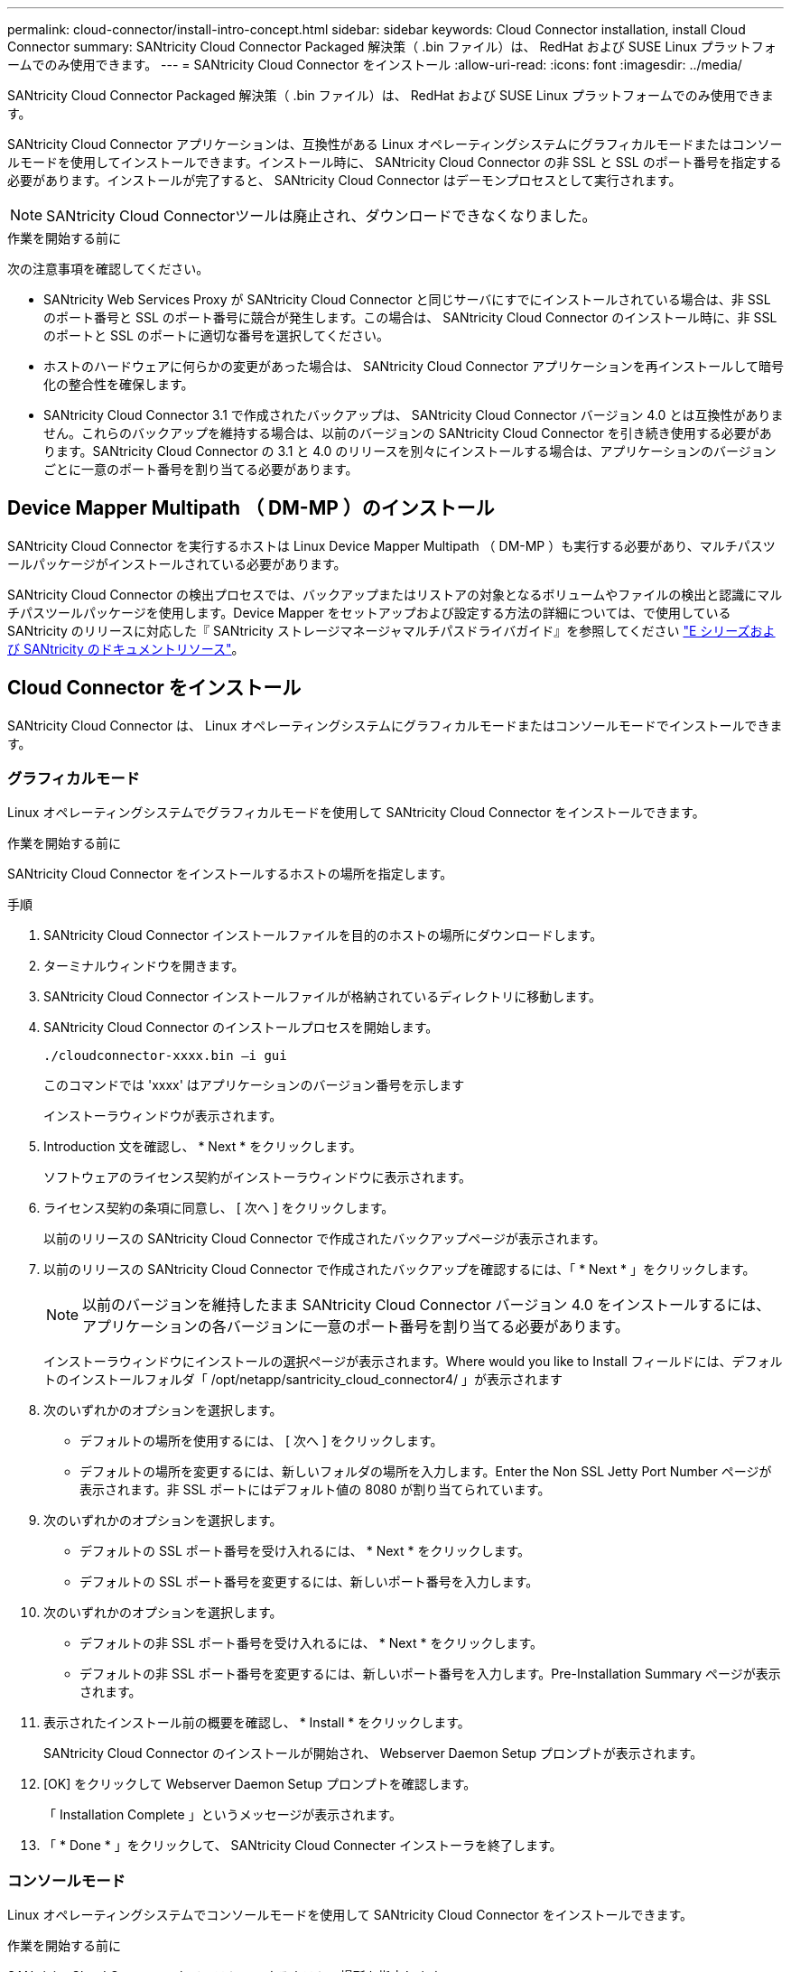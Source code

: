 ---
permalink: cloud-connector/install-intro-concept.html 
sidebar: sidebar 
keywords: Cloud Connector installation, install Cloud Connector 
summary: SANtricity Cloud Connector Packaged 解決策（ .bin ファイル）は、 RedHat および SUSE Linux プラットフォームでのみ使用できます。 
---
= SANtricity Cloud Connector をインストール
:allow-uri-read: 
:icons: font
:imagesdir: ../media/


[role="lead"]
SANtricity Cloud Connector Packaged 解決策（ .bin ファイル）は、 RedHat および SUSE Linux プラットフォームでのみ使用できます。

SANtricity Cloud Connector アプリケーションは、互換性がある Linux オペレーティングシステムにグラフィカルモードまたはコンソールモードを使用してインストールできます。インストール時に、 SANtricity Cloud Connector の非 SSL と SSL のポート番号を指定する必要があります。インストールが完了すると、 SANtricity Cloud Connector はデーモンプロセスとして実行されます。


NOTE: SANtricity Cloud Connectorツールは廃止され、ダウンロードできなくなりました。

.作業を開始する前に
次の注意事項を確認してください。

* SANtricity Web Services Proxy が SANtricity Cloud Connector と同じサーバにすでにインストールされている場合は、非 SSL のポート番号と SSL のポート番号に競合が発生します。この場合は、 SANtricity Cloud Connector のインストール時に、非 SSL のポートと SSL のポートに適切な番号を選択してください。
* ホストのハードウェアに何らかの変更があった場合は、 SANtricity Cloud Connector アプリケーションを再インストールして暗号化の整合性を確保します。
* SANtricity Cloud Connector 3.1 で作成されたバックアップは、 SANtricity Cloud Connector バージョン 4.0 とは互換性がありません。これらのバックアップを維持する場合は、以前のバージョンの SANtricity Cloud Connector を引き続き使用する必要があります。SANtricity Cloud Connector の 3.1 と 4.0 のリリースを別々にインストールする場合は、アプリケーションのバージョンごとに一意のポート番号を割り当てる必要があります。




== Device Mapper Multipath （ DM-MP ）のインストール

SANtricity Cloud Connector を実行するホストは Linux Device Mapper Multipath （ DM-MP ）も実行する必要があり、マルチパスツールパッケージがインストールされている必要があります。

SANtricity Cloud Connector の検出プロセスでは、バックアップまたはリストアの対象となるボリュームやファイルの検出と認識にマルチパスツールパッケージを使用します。Device Mapper をセットアップおよび設定する方法の詳細については、で使用している SANtricity のリリースに対応した『 SANtricity ストレージマネージャマルチパスドライバガイド』を参照してください https://mysupport.netapp.com/info/web/ECMP1658252.html["E シリーズおよび SANtricity のドキュメントリソース"^]。



== Cloud Connector をインストール

SANtricity Cloud Connector は、 Linux オペレーティングシステムにグラフィカルモードまたはコンソールモードでインストールできます。



=== グラフィカルモード

Linux オペレーティングシステムでグラフィカルモードを使用して SANtricity Cloud Connector をインストールできます。

.作業を開始する前に
SANtricity Cloud Connector をインストールするホストの場所を指定します。

.手順
. SANtricity Cloud Connector インストールファイルを目的のホストの場所にダウンロードします。
. ターミナルウィンドウを開きます。
. SANtricity Cloud Connector インストールファイルが格納されているディレクトリに移動します。
. SANtricity Cloud Connector のインストールプロセスを開始します。
+
[listing]
----
./cloudconnector-xxxx.bin –i gui
----
+
このコマンドでは 'xxxx' はアプリケーションのバージョン番号を示します

+
インストーラウィンドウが表示されます。

. Introduction 文を確認し、 * Next * をクリックします。
+
ソフトウェアのライセンス契約がインストーラウィンドウに表示されます。

. ライセンス契約の条項に同意し、 [ 次へ ] をクリックします。
+
以前のリリースの SANtricity Cloud Connector で作成されたバックアップページが表示されます。

. 以前のリリースの SANtricity Cloud Connector で作成されたバックアップを確認するには、「 * Next * 」をクリックします。
+

NOTE: 以前のバージョンを維持したまま SANtricity Cloud Connector バージョン 4.0 をインストールするには、アプリケーションの各バージョンに一意のポート番号を割り当てる必要があります。

+
インストーラウィンドウにインストールの選択ページが表示されます。Where would you like to Install フィールドには、デフォルトのインストールフォルダ「 /opt/netapp/santricity_cloud_connector4/ 」が表示されます

. 次のいずれかのオプションを選択します。
+
** デフォルトの場所を使用するには、 [ 次へ ] をクリックします。
** デフォルトの場所を変更するには、新しいフォルダの場所を入力します。Enter the Non SSL Jetty Port Number ページが表示されます。非 SSL ポートにはデフォルト値の 8080 が割り当てられています。


. 次のいずれかのオプションを選択します。
+
** デフォルトの SSL ポート番号を受け入れるには、 * Next * をクリックします。
** デフォルトの SSL ポート番号を変更するには、新しいポート番号を入力します。


. 次のいずれかのオプションを選択します。
+
** デフォルトの非 SSL ポート番号を受け入れるには、 * Next * をクリックします。
** デフォルトの非 SSL ポート番号を変更するには、新しいポート番号を入力します。Pre-Installation Summary ページが表示されます。


. 表示されたインストール前の概要を確認し、 * Install * をクリックします。
+
SANtricity Cloud Connector のインストールが開始され、 Webserver Daemon Setup プロンプトが表示されます。

. [OK] をクリックして Webserver Daemon Setup プロンプトを確認します。
+
「 Installation Complete 」というメッセージが表示されます。

. 「 * Done * 」をクリックして、 SANtricity Cloud Connecter インストーラを終了します。




=== コンソールモード

Linux オペレーティングシステムでコンソールモードを使用して SANtricity Cloud Connector をインストールできます。

.作業を開始する前に
SANtricity Cloud Connector をインストールするホストの場所を指定します。

.手順
. SANtricity Cloud Connector インストールファイルを目的の IO ホストの場所にダウンロードします。
. ターミナルウィンドウを開きます。
. SANtricity Cloud Connector インストールファイルが格納されているディレクトリに移動します。
. SANtricity Cloud Connector のインストールプロセスを開始します。
+
[listing]
----
./cloudconnector-xxxx.bin –i console
----
+
このコマンドでは 'xxxx' はアプリケーションのバージョン番号を示します

+
SANtricity Cloud Connector のインストールプロセスが開始されます。

. Enter キーを押してインストール処理を続行します。
+
ネットアップソフトウェアのエンドユーザライセンス契約がインストーラウィンドウに表示されます。

+

NOTE: インストールプロセスをいつでもキャンセルするには、インストーラウィンドウで「 quit 」と入力します。

. Enter キーを押して、エンドユーザライセンス契約の各部分を進めます。
+
ライセンス契約への同意を求めるメッセージがインストーラウィンドウに表示されます。

. エンドユーザライセンス契約の条項に同意し、 SANtricity Cloud Connector のインストールを続行するには、「 Y 」と入力して、インストーラウィンドウの下に *Enter* キーを押します。
+
以前のリリースの SANtricity Cloud Connector で作成されたバックアップページが表示されます。

+

NOTE: エンドユーザ契約の条項に同意しない場合は、「 N 」と入力してから Enter キーを押し、 SANtricity Cloud Connector のインストールプロセスを終了します。

. 以前のリリースの SANtricity Cloud Connector で作成されたバックアップを確認するには、「 * Enter * 」キーを押します。
+

NOTE: 以前のバージョンを維持したまま SANtricity Cloud Connector バージョン 4.0 をインストールするには、アプリケーションの各バージョンに一意のポート番号を割り当てる必要があります。

+
「 Choose Install Folder 」というメッセージが表示され、 SANtricity Cloud Connector のデフォルトのインストールフォルダ「 /opt/netapp/santricity_cloud_connector4/ 」が表示されます。

. 次のいずれかのオプションを選択します。
+
** デフォルトのインストール場所を使用するには、 *Enter* キーを押します。
** デフォルトのインストール場所を変更するには、新しいフォルダの場所を入力します。「 Enter the Non SSL Jetty Port Number 」というメッセージが表示されます。非 SSL ポートにはデフォルト値の 8080 が割り当てられています。


. 次のいずれかのオプションを選択します。
+
** デフォルトの SSL ポート番号を受け入れるには、 * Next * を押します。
** デフォルトの SSL ポート番号を変更するには、新しいポート番号を入力します。


. 次のいずれかのオプションを選択します。
+
** デフォルトの非 SSL ポート番号を使用する場合は、 *Enter* キーを押します。
** デフォルトの非 SSL ポート番号を変更するには、新しいポート番号の値を入力します。SANtricity Cloud Connector のインストール前の概要が表示されます。


. 表示されたインストール前の概要を確認し、 *Enter* キーを押します。
. Enter キーを押して Webserver Daemon Setup プロンプトを確認します。
+
「 Installation Complete 」というメッセージが表示されます。

. Enter キーを押して SANtricity Cloud Connecter インストーラを終了します。




== キーストアにサーバ証明書と CA 証明書を追加します

ブラウザから SANtricity Cloud Connector ホストへのセキュアな https 接続を使用するには、 SANtricity Cloud Connector ホストからの自己署名証明書を受け入れるか、ブラウザと SANtricity Cloud Connector アプリケーションの両方で認識される証明書と信頼チェーンを追加します。

.作業を開始する前に
SANtricity Cloud Connector アプリケーションをホストにインストールする必要があります。

.手順
. 「 systemctl 」コマンドを使用してサービスを停止します。
. デフォルトのインストール場所から、作業ディレクトリにアクセスします。
+

NOTE: SANtricity Cloud Connector のデフォルトのインストール場所は、 /opt/netapp/santricity_cloud_connector4` です。

. keytool コマンドを使用して ' サーバ証明書と証明書署名要求 (CSR) を作成します
+
* 例 *

+
[listing]
----
keytool -genkey -dname "CN=host.example.com, OU=Engineering, O=Company, L=<CITY>, S=<STATE>, C=<COUNTRY>" -alias cloudconnect -keyalg "RSA" -sigalg SHA256withRSA -keysize 2048 -validity 365 -keystore keystore_cloudconnect.jks -storepass changeit
keytool -certreq -alias cloudconnect -keystore keystore_cloudconnect.jks -storepass changeit -file cloudconnect.csr
----
. 生成された CSR を任意の認証局（ CA ）に送信します。
+
認証局によって署名された署名済みの証明書が返送されます。さらに、 CA 自体から証明書を受け取ります。この CA 証明書をキーストアにインポートする必要があります。

. 証明書と CA 証明書チェーンをアプリケーションキーストアにインポートします :`/<install Path>/working/keystore`
+
* 例 *

+
[listing]
----
keytool -import -alias ca-root -file root-ca.cer -keystore keystore_cloudconnect.jks -storepass <password> -noprompt
keytool -import -alias ca-issuing-1 -file issuing-ca-1.cer -keystore keystore_cloudconnect.jks -storepass <password> -noprompt
keytool -import -trustcacerts -alias cloudconnect -file certnew.cer -keystore keystore_cloudconnect.jks -storepass <password>
----
. サービスを再起動します。




== キーストアに StorageGRID 証明書を追加します

SANtricity を StorageGRID Cloud Connector アプリケーションのターゲットタイプとして設定する場合は、まず SANtricity Cloud Connector キーストアに StorageGRID 証明書を追加する必要があります。

.作業を開始する前に
* 署名済みの StorageGRID 証明書が必要です。
* SANtricity Cloud Connector アプリケーションをホストにインストールしておきます。


.手順
. 「 systemctl 」コマンドを使用してサービスを停止します。
. デフォルトのインストール場所から、作業ディレクトリにアクセスします。
+

NOTE: SANtricity Cloud Connector のデフォルトのインストール場所は、 /opt/netapp/santricity_cloud_connector4` です。

. StorageGRID 証明書をアプリケーションキーストアにインポートします :`/<install Path>/working/keystore
+
* 例 *

+
[listing]
----
opt/netapp/santricity_cloud_connector4/jre/bin/keytool -import -trustcacerts -storepass changeit -noprompt -alias StorageGrid_SSL -file /home/ictlabsg01.cer -keystore /opt/netapp/santricity_cloud_connector/jre/lib/security/cacerts
----
. サービスを再起動します。

